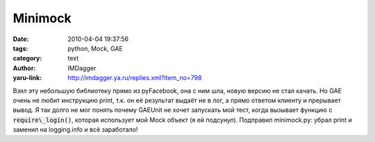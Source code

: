 Minimock
========
:date: 2010-04-04 19:37:56
:tags: python, Mock, GAE
:category: text
:author: IMDagger
:yaru-link: http://imdagger.ya.ru/replies.xml?item_no=798

Взял эту небольшую библиотеку прямо из pyFacebook, она с ним шла,
новую версию не стал качать. Но GAE очень не любит инструкцию print,
т.к. он её результат выдаёт не в лог, а прямо ответом клиенту и
прерывает вывод. Я так долго не мог понять почему GAEUnit не хочет
запускать мой тест, когда вызывает функцию с :code:`require\_login()`, которая
использует мой Mock объект (я ей подсунул). Подправил minimock.py: убрал
print и заменил на logging.info и всё заработало!
